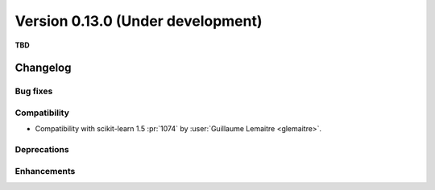 .. _changes_0_13:

Version 0.13.0 (Under development)
==================================

**TBD**

Changelog
---------

Bug fixes
.........

Compatibility
.............

- Compatibility with scikit-learn 1.5
  :pr:`1074` by :user:`Guillaume Lemaitre <glemaitre>`.

Deprecations
............

Enhancements
............
